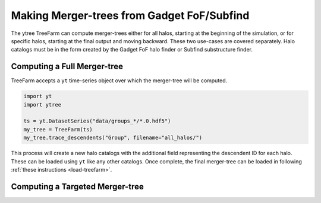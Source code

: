 .. _treefarm:

Making Merger-trees from Gadget FoF/Subfind
===========================================

The ytree TreeFarm can compute merger-trees either for all halos,
starting at the beginning of the simulation, or for specific halos,
starting at the final output and moving backward.  These two
use-cases are covered separately.  Halo catalogs must be in the form
created by the Gadget FoF halo finder or Subfind substructure
finder.

Computing a Full Merger-tree
----------------------------

TreeFarm accepts a ``yt`` time-series object over which the
merger-tree will be computed.

.. code-block:: python

   import yt
   import ytree

   ts = yt.DatasetSeries("data/groups_*/*.0.hdf5")
   my_tree = TreeFarm(ts)
   my_tree.trace_descendents("Group", filename="all_halos/")

This process will create a new halo catalogs with the additional
field representing the descendent ID for each halo.  These can
be loaded using ``yt`` like any other catalogs.  Once complete,
the final merger-tree can be loaded in following :ref:`these
instructions <load-treefarm>`.

Computing a Targeted Merger-tree
--------------------------------
